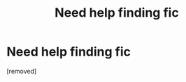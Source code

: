#+TITLE: Need help finding fic

* Need help finding fic
:PROPERTIES:
:Author: critisighs
:Score: 2
:DateUnix: 1512487246.0
:DateShort: 2017-Dec-05
:END:
[removed]

